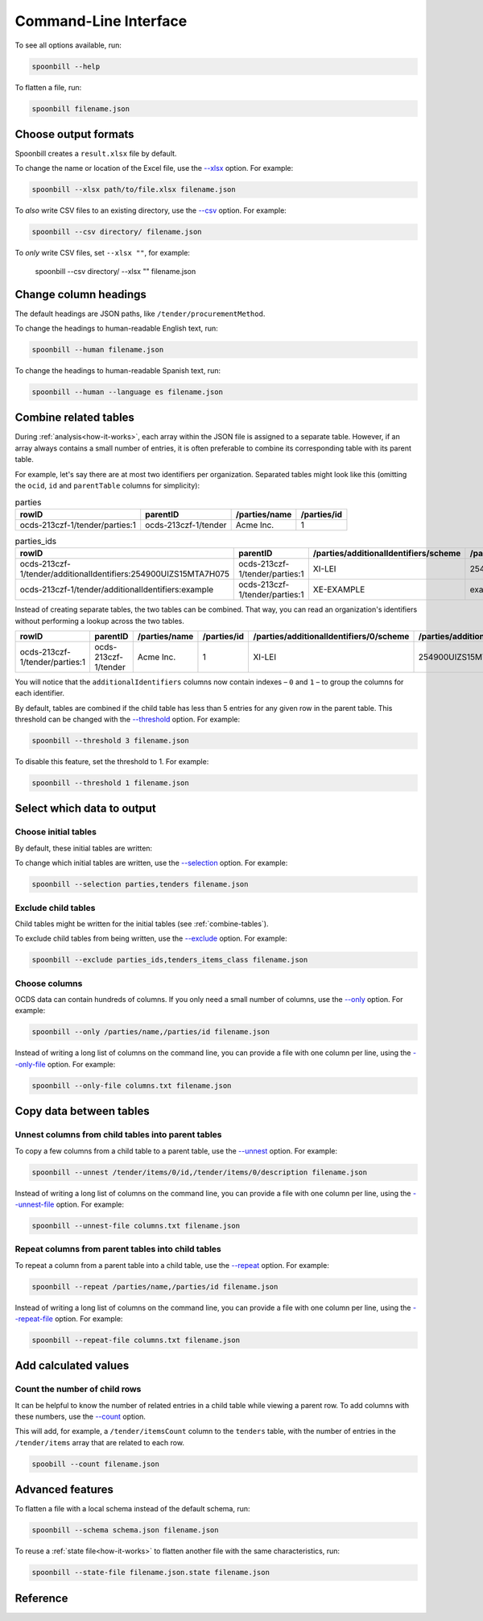 Command-Line Interface
======================

To see all options available, run:

.. code-block:: bash

   spoonbill --help

To flatten a file, run:

.. code-block:: bash

   spoonbill filename.json

Choose output formats
---------------------

Spoonbill creates a ``result.xlsx`` file by default.

To change the name or location of the Excel file, use the `\--xlsx <#cmdoption-spoonbill-xlsx>`_ option. For example:

.. code-block:: bash

   spoonbill --xlsx path/to/file.xlsx filename.json

To *also* write CSV files to an existing directory, use the `\--csv <#cmdoption-spoonbill-csv>`_ option. For example:

.. code-block:: bash

   spoonbill --csv directory/ filename.json

To *only* write CSV files, set ``--xlsx ""``, for example:

   spoonbill --csv directory/ --xlsx "" filename.json

Change column headings
----------------------

The default headings are JSON paths, like ``/tender/procurementMethod``.

To change the headings to human-readable English text, run:

.. code-block:: bash

   spoonbill --human filename.json

To change the headings to human-readable Spanish text, run:

.. code-block:: bash

   spoonbill --human --language es filename.json

.. _combine-tables:

Combine related tables
----------------------

During :ref:`analysis<how-it-works>`, each array within the JSON file is assigned to a separate table. However, if an array always contains a small number of entries, it is often preferable to combine its corresponding table with its parent table.

For example, let's say there are at most two identifiers per organization. Separated tables might look like this (omitting the ``ocid``, ``id`` and ``parentTable`` columns for simplicity):

.. list-table:: parties
   :widths: auto
   :header-rows: 1

   * - rowID
     - parentID
     - /parties/name
     - /parties/id
   * - ocds-213czf-1/tender/parties:1
     - ocds-213czf-1/tender
     - Acme Inc.
     - 1

.. list-table:: parties_ids
   :widths: auto
   :header-rows: 1

   * - rowID
     - parentID
     - /parties/additionalIdentifiers/scheme
     - /parties/additionalIdentifiers/id
   * - ocds-213czf-1/tender/additionalIdentifiers:254900UIZS15MTA7H075
     - ocds-213czf-1/tender/parties:1
     - XI-LEI
     - 254900UIZS15MTA7H075
   * - ocds-213czf-1/tender/additionalIdentifiers:example
     - ocds-213czf-1/tender/parties:1
     - XE-EXAMPLE
     - example

Instead of creating separate tables, the two tables can be combined. That way, you can read an organization's identifiers without performing a lookup across the two tables.

.. list-table::
   :widths: auto
   :header-rows: 1

   * - rowID
     - parentID
     - /parties/name
     - /parties/id
     - /parties/additionalIdentifiers/0/scheme
     - /parties/additionalIdentifiers/0/id
     - /parties/additionalIdentifiers/1/scheme
     - /parties/additionalIdentifiers/1/id
   * - ocds-213czf-1/tender/parties:1
     - ocds-213czf-1/tender
     - Acme Inc.
     - 1
     - XI-LEI
     - 254900UIZS15MTA7H075
     - XE-EXAMPLE
     - example

You will notice that the ``additionalIdentifiers`` columns now contain indexes – ``0`` and ``1`` – to group the columns for each identifier.

By default, tables are combined if the child table has less than 5 entries for any given row in the parent table. This threshold can be changed with the `\--threshold <#cmdoption-spoonbill-threshold>`_ option. For example:

.. code-block:: bash

   spoonbill --threshold 3 filename.json

To disable this feature, set the threshold to 1. For example:

.. code-block:: bash

   spoonbill --threshold 1 filename.json

Select which data to output
---------------------------

Choose initial tables
~~~~~~~~~~~~~~~~~~~~~

By default, these initial tables are written:

.. hlist::
   :columns: 3

   -  parties
   -  planning
   -  tenders
   -  awards
   -  contracts

To change which initial tables are written, use the `\--selection <#cmdoption-spoonbill-selection>`_ option. For example:

.. code-block:: bash

   spoonbill --selection parties,tenders filename.json

Exclude child tables
~~~~~~~~~~~~~~~~~~~~

Child tables might be written for the initial tables (see :ref:`combine-tables`).

To exclude child tables from being written, use the `\--exclude <#cmdoption-spoonbill-exclude>`_ option. For example:

.. code-block:: bash

   spoonbill --exclude parties_ids,tenders_items_class filename.json

Choose columns
~~~~~~~~~~~~~~

OCDS data can contain hundreds of columns. If you only need a small number of columns, use the `\--only <#cmdoption-spoonbill-only>`_ option. For example:

.. code-block:: bash

   spoonbill --only /parties/name,/parties/id filename.json

Instead of writing a long list of columns on the command line, you can provide a file with one column per line, using the `\--only-file <#cmdoption-spoonbill-only-file>`_ option. For example:

.. code-block:: bash

   spoonbill --only-file columns.txt filename.json

Copy data between tables
------------------------

Unnest columns from child tables into parent tables
~~~~~~~~~~~~~~~~~~~~~~~~~~~~~~~~~~~~~~~~~~~~~~~~~~~

To copy a few columns from a child table to a parent table, use the `\--unnest <#cmdoption-spoonbill-unnest>`_ option. For example:

.. code-block:: bash

   spoonbill --unnest /tender/items/0/id,/tender/items/0/description filename.json

Instead of writing a long list of columns on the command line, you can provide a file with one column per line, using the `\--unnest-file <#cmdoption-spoonbill-unnest-file>`_ option. For example:

.. code-block:: bash

   spoonbill --unnest-file columns.txt filename.json

Repeat columns from parent tables into child tables
~~~~~~~~~~~~~~~~~~~~~~~~~~~~~~~~~~~~~~~~~~~~~~~~~~~

To repeat a column from a parent table into a child table, use the `\--repeat <#cmdoption-spoonbill-repeat>`_ option. For example:

.. code-block:: bash

   spoonbill --repeat /parties/name,/parties/id filename.json

Instead of writing a long list of columns on the command line, you can provide a file with one column per line, using the `\--repeat-file <#cmdoption-spoonbill-repeat-file>`_ option. For example:

.. code-block:: bash

   spoonbill --repeat-file columns.txt filename.json

Add calculated values
---------------------

Count the number of child rows
~~~~~~~~~~~~~~~~~~~~~~~~~~~~~~

It can be helpful to know the number of related entries in a child table while viewing a parent row. To add columns with these numbers, use the `\--count <#cmdoption-spoonbill-count>`_ option.

This will add, for example, a ``/tender/itemsCount`` column to the ``tenders`` table, with the number of entries in the ``/tender/items`` array that are related to each row.

.. code-block:: bash

   spoobill --count filename.json

Advanced features
-----------------

To flatten a file with a local schema instead of the default schema, run:

.. code-block:: bash

   spoonbill --schema schema.json filename.json

To reuse a :ref:`state file<how-it-works>` to flatten another file with the same characteristics, run:

.. code-block:: bash

   spoonbill --state-file filename.json.state filename.json

Reference
---------

.. click:: spoonbill.cli:cli
   :prog: spoonbill
   :nested: full
